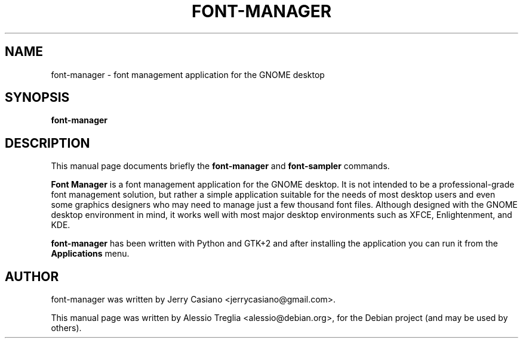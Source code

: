 .TH FONT-MANAGER 1 "August  5, 2010"
.SH NAME
font-manager \- font management application for the GNOME desktop
.SH SYNOPSIS
.B font-manager
.SH DESCRIPTION
This manual page documents briefly the
.B font-manager
and
.B font-sampler
commands.
.PP
\fBFont Manager\fP is a font management application for the GNOME desktop.
It is not intended to be a professional-grade font management solution, but
rather a simple application suitable for the needs of most desktop users
and even some graphics designers who may need to manage just a few thousand
font files. Although designed with the GNOME desktop environment in mind,
it works well with most major desktop environments such as XFCE,
Enlightenment, and KDE.
.PP
.B font-manager
has been written with Python and GTK+2 and after installing the application
you can run it from the
.B Applications
menu.
.SH AUTHOR
font-manager was written by Jerry Casiano <jerrycasiano@gmail.com>.
.PP
This manual page was written by Alessio Treglia <alessio@debian.org>,
for the Debian project (and may be used by others).
